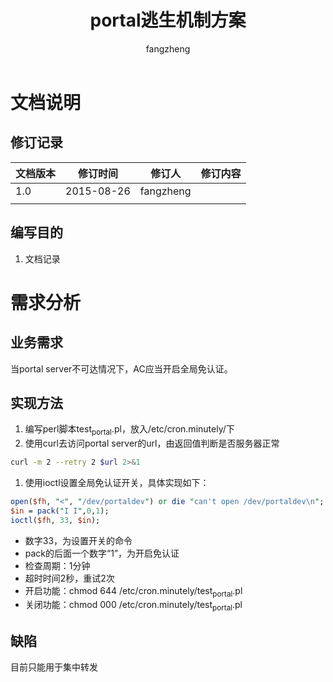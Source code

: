 #+TITLE: portal逃生机制方案
#+Author: fangzheng

* 文档说明
** 修订记录
| 文档版本 |   修订时间 | 修订人    | 修订内容 |
|----------+------------+-----------+----------|
|      1.0 | 2015-08-26 | fangzheng |          |
|          |            |           |          |
** 编写目的
1. 文档记录

* 需求分析
** 业务需求
当portal server不可达情况下，AC应当开启全局免认证。

** 实现方法
1. 编写perl脚本test_portal.pl，放入/etc/cron.minutely/下
2. 使用curl去访问portal server的url，由返回值判断是否服务器正常
#+BEGIN_SRC bash
curl -m 2 --retry 2 $url 2>&1
#+END_SRC

3. 使用ioctl设置全局免认证开关，具体实现如下：
#+BEGIN_SRC perl
    open($fh, "<", "/dev/portaldev") or die "can't open /dev/portaldev\n";
    $in = pack("I I",0,1);
    ioctl($fh, 33, $in);
#+END_SRC
- 数字33，为设置开关的命令
- pack的后面一个数字“1”，为开启免认证
- 检查周期：1分钟
- 超时时间2秒，重试2次
- 开启功能：chmod 644 /etc/cron.minutely/test_portal.pl
- 关闭功能：chmod 000 /etc/cron.minutely/test_portal.pl

** 缺陷
目前只能用于集中转发
